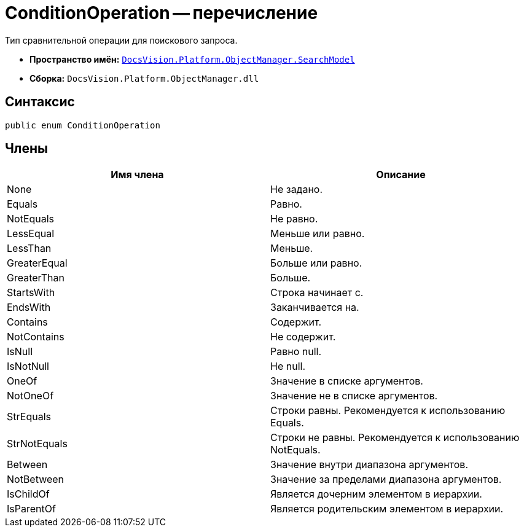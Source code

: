 = ConditionOperation -- перечисление

Тип сравнительной операции для поискового запроса.

* *Пространство имён:* `xref:api/DocsVision/Platform/ObjectManager/SearchModel/SearchModel_NS.adoc[DocsVision.Platform.ObjectManager.SearchModel]`
* *Сборка:* `DocsVision.Platform.ObjectManager.dll`

== Синтаксис

[source,csharp]
----
public enum ConditionOperation
----

== Члены

[cols=",",options="header"]
|===
|Имя члена |Описание
|None |Не задано.
|Equals |Равно.
|NotEquals |Не равно.
|LessEqual |Меньше или равно.
|LessThan |Меньше.
|GreaterEqual |Больше или равно.
|GreaterThan |Больше.
|StartsWith |Строка начинает с.
|EndsWith |Заканчивается на.
|Contains |Содержит.
|NotContains |Не содержит.
|IsNull |Равно null.
|IsNotNull |Не null.
|OneOf |Значение в списке аргументов.
|NotOneOf |Значение не в списке аргументов.
|StrEquals |Строки равны. Рекомендуется к использованию Equals.
|StrNotEquals |Строки не равны. Рекомендуется к использованию NotEquals.
|Between |Значение внутри диапазона аргументов.
|NotBetween |Значение за пределами диапазона аргументов.
|IsChildOf |Является дочерним элементом в иерархии.
|IsParentOf |Является родительским элементом в иерархии.
|===

